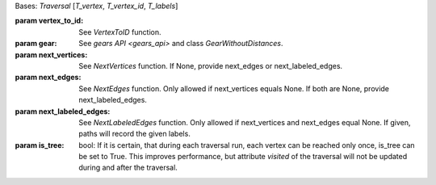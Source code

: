 Bases: `Traversal` [`T_vertex`, `T_vertex_id`, `T_labels`]

:param vertex_to_id: See `VertexToID` function.

:param gear: See `gears API <gears_api>` and class `GearWithoutDistances`.

:param next_vertices: See `NextVertices` function. If None, provide next_edges
 or next_labeled_edges.

:param next_edges: See `NextEdges` function. Only allowed if next_vertices equals
 None. If both are None, provide next_labeled_edges.

:param next_labeled_edges: See `NextLabeledEdges` function. Only allowed if
 next_vertices and next_edges equal None. If given, paths will record the given
 labels.

:param is_tree: bool: If it is certain, that during each traversal run,
 each vertex can be reached only once, is_tree can be set to True. This
 improves performance, but attribute *visited* of the traversal will not be
 updated during and after the traversal.
